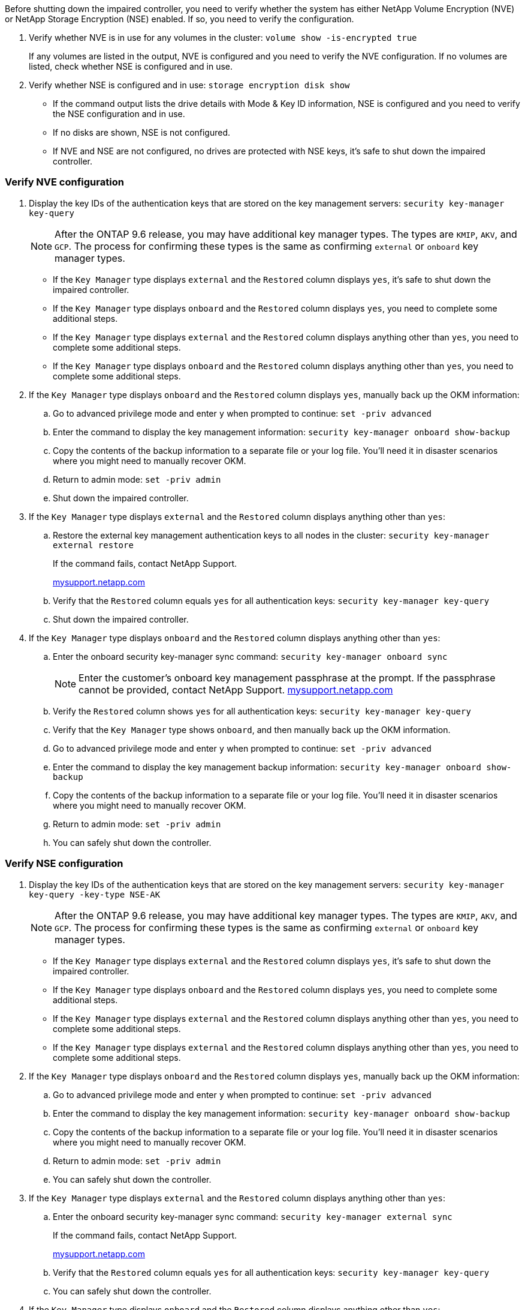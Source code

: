 Before shutting down the impaired controller, you need to verify whether the system has either NetApp Volume Encryption (NVE) or NetApp Storage Encryption (NSE) enabled. If so, you need to verify the configuration.

. Verify whether NVE is in use for any volumes in the cluster: `volume show -is-encrypted true`
+
If any volumes are listed in the output, NVE is configured and you need to verify the NVE configuration. If no volumes are listed, check whether NSE is configured and in use.

. Verify whether NSE is configured and in use: `storage encryption disk show`
 ** If the command output lists the drive details with Mode & Key ID information, NSE is configured and you need to verify the NSE configuration and in use.
 ** If no disks are shown, NSE is not configured.
 ** If NVE and NSE are not configured, no drives are protected with NSE keys, it's safe to shut down the impaired controller.

=== Verify NVE configuration

. Display the key IDs of the authentication keys that are stored on the key management servers: `security key-manager key-query`

+

NOTE: After the ONTAP 9.6 release, you may have additional key manager types.  The types are `KMIP`, `AKV`, and `GCP`. The process for confirming these types is the same as confirming `external` or `onboard` key manager types.

+

 ** If the `Key Manager` type displays `external` and the `Restored` column displays `yes`, it's safe to shut down the impaired controller.
 ** If the `Key Manager` type displays `onboard` and the `Restored` column displays `yes`, you need to complete some additional steps.
 ** If the `Key Manager` type displays `external` and the `Restored` column displays anything other than `yes`, you need to complete some additional steps.
 ** If the `Key Manager` type displays `onboard` and the `Restored` column displays anything other than `yes`, you need to complete some additional steps.


. If the `Key Manager` type displays `onboard` and the `Restored` column displays `yes`, manually back up the OKM information:
 .. Go to advanced privilege mode and enter `y` when prompted to continue: `set -priv advanced`
 .. Enter the command to display the key management information: `security key-manager onboard show-backup`
 .. Copy the contents of the backup information to a separate file or your log file. You'll need it in disaster scenarios where you might need to manually recover OKM.
 .. Return to admin mode: `set -priv admin`
 .. Shut down the impaired controller.
. If the `Key Manager` type displays `external` and the `Restored` column displays anything other than `yes`:
 .. Restore the external key management authentication keys to all nodes in the cluster: `security key-manager external restore`
+
If the command fails, contact NetApp Support.
+
http://mysupport.netapp.com/[mysupport.netapp.com^]

 .. Verify that the `Restored` column equals `yes` for all authentication keys: `security key-manager key-query`
 .. Shut down the impaired controller.
. If the `Key Manager` type displays `onboard` and the `Restored` column displays anything other than `yes`:
 .. Enter the onboard security key-manager sync command: `security key-manager onboard sync`
+
NOTE: Enter the customer's onboard key management passphrase at the prompt. If the passphrase cannot be provided, contact NetApp Support. http://mysupport.netapp.com/[mysupport.netapp.com^]

 .. Verify the `Restored` column shows `yes` for all authentication keys: `security key-manager key-query`
 .. Verify that the `Key Manager` type shows `onboard`, and then manually back up the OKM information.
 .. Go to advanced privilege mode and enter `y` when prompted to continue: `set -priv advanced`
 .. Enter the command to display the key management backup information: `security key-manager onboard show-backup`
 .. Copy the contents of the backup information to a separate file or your log file. You'll need it in disaster scenarios where you might need to manually recover OKM.
 .. Return to admin mode: `set -priv admin`
 .. You can safely shut down the controller.

=== Verify NSE configuration

. Display the key IDs of the authentication keys that are stored on the key management servers: `security key-manager key-query -key-type NSE-AK`

+

NOTE: After the ONTAP 9.6 release, you may have additional key manager types.  The types are `KMIP`, `AKV`, and `GCP`. The process for confirming these types is the same as confirming `external` or `onboard` key manager types.

+

 ** If the `Key Manager` type displays `external` and the `Restored` column displays `yes`, it's safe to shut down the impaired controller.
 ** If the `Key Manager` type displays `onboard` and the `Restored` column displays `yes`, you need to complete some additional steps.
 ** If the `Key Manager` type displays `external` and the `Restored` column displays anything other than `yes`, you need to complete some additional steps.
 ** If the `Key Manager` type displays `external` and the `Restored` column displays anything other than `yes`, you need to complete some additional steps.


. If the `Key Manager` type displays `onboard` and the `Restored` column displays `yes`, manually back up the OKM information:
 .. Go to advanced privilege mode and enter `y` when prompted to continue: `set -priv advanced`
 .. Enter the command to display the key management information: `security key-manager onboard show-backup`
 .. Copy the contents of the backup information to a separate file or your log file. You'll need it in disaster scenarios where you might need to manually recover OKM.
 .. Return to admin mode: `set -priv admin`
 .. You can safely shut down the controller.
. If the `Key Manager` type displays `external` and the `Restored` column displays anything other than `yes`:
 .. Enter the onboard security key-manager sync command: `security key-manager external sync`
+
If the command fails, contact NetApp Support.
+
http://mysupport.netapp.com/[mysupport.netapp.com^]

 .. Verify that the `Restored` column equals `yes` for all authentication keys: `security key-manager key-query`
 .. You can safely shut down the controller.
. If the `Key Manager` type displays `onboard` and the `Restored` column displays anything other than `yes`:
 .. Enter the onboard security key-manager sync command: `security key-manager onboard sync`
+
Enter the customer's onboard key management passphrase at the prompt. If the passphrase cannot be provided, contact NetApp Support.
+
http://mysupport.netapp.com/[mysupport.netapp.com^]

 .. Verify the `Restored` column shows `yes` for all authentication keys: `security key-manager key-query`
 .. Verify that the `Key Manager` type shows `onboard`, and then manually back up the OKM information.
 .. Go to advanced privilege mode and enter `y` when prompted to continue: `set -priv advanced`
 .. Enter the command to display the key management backup information: `security key-manager onboard show-backup`
 .. Copy the contents of the backup information to a separate file or your log file. You'll need it in disaster scenarios where you might need to manually recover OKM.
 .. Return to admin mode: `set -priv admin`
 .. You can safely shut down the controller.
